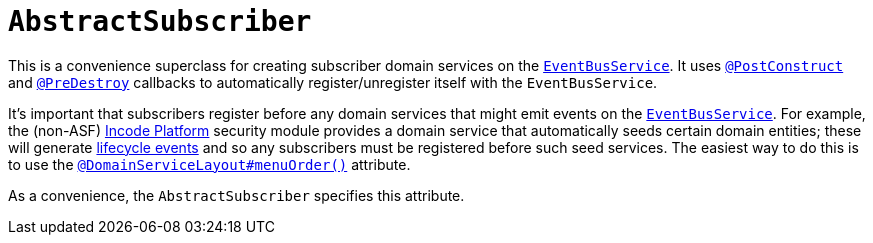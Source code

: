 [[_rgcms_classes_super_AbstractSubscriber]]
= `AbstractSubscriber`
:Notice: Licensed to the Apache Software Foundation (ASF) under one or more contributor license agreements. See the NOTICE file distributed with this work for additional information regarding copyright ownership. The ASF licenses this file to you under the Apache License, Version 2.0 (the "License"); you may not use this file except in compliance with the License. You may obtain a copy of the License at. http://www.apache.org/licenses/LICENSE-2.0 . Unless required by applicable law or agreed to in writing, software distributed under the License is distributed on an "AS IS" BASIS, WITHOUT WARRANTIES OR  CONDITIONS OF ANY KIND, either express or implied. See the License for the specific language governing permissions and limitations under the License.
:_basedir: ../../
:_imagesdir: images/


This is a convenience superclass for creating subscriber domain services on the xref:../rgsvc/rgsvc.adoc#_rgsvc_core-domain-api_EventBusService[`EventBusService`].
It uses xref:../rgant/rgant.adoc#_rgant-PostConstruct[`@PostConstruct`] and xref:../rgant/rgant.adoc#_rgant-PreDestroy[`@PreDestroy`] callbacks to automatically register/unregister itself with the `EventBusService`.

It's important that subscribers register before any domain services that might emit events on the xref:../rgsvc/rgsvc.adoc#_rgsvc_core-domain-api_EventBusService[`EventBusService`].
For example, the (non-ASF) link:http://platform.incode.org[Incode Platform^] security module provides a domain service that automatically seeds certain domain entities; these will generate xref:../rgcms/rgcms.adoc#_rgcms_classes_lifecycleevent[lifecycle events] and so any subscribers must be registered before such seed services.
The easiest way to do this is to use the xref:../rgant/rgant.adoc#_rgant-DomainServiceLayout_menuOrder[`@DomainServiceLayout#menuOrder()`] attribute.

As a convenience, the `AbstractSubscriber` specifies this attribute.